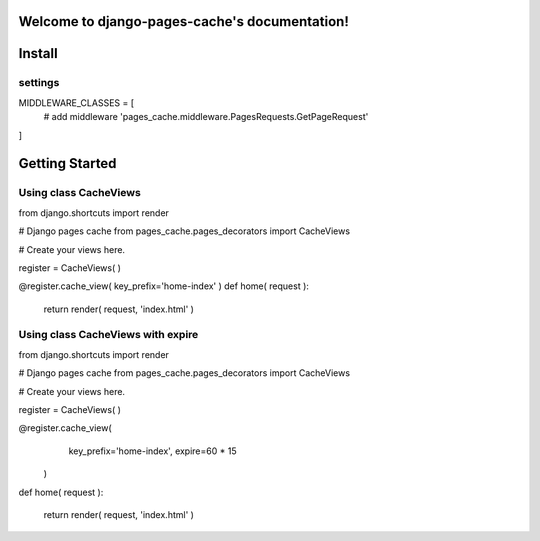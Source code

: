 .. django-pages-cache documentation master file, created by
   sphinx-quickstart on Sun Jul 10 14:16:19 2016.
   You can adapt this file completely to your liking, but it should at least
   contain the root `toctree` directive.

Welcome to django-pages-cache's documentation!
==============================================


Install
=======

settings
--------

MIDDLEWARE_CLASSES = [
    # add middleware
    'pages_cache.middleware.PagesRequests.GetPageRequest'
]

Getting Started
===============

Using class CacheViews
----------------------


from django.shortcuts import render

# Django pages cache
from pages_cache.pages_decorators import CacheViews

# Create your views here.

register = CacheViews( )

@register.cache_view( key_prefix='home-index' )
def home( request ):

    return render( request, 'index.html' )
 

Using class CacheViews with expire
----------------------------------


from django.shortcuts import render

# Django pages cache
from pages_cache.pages_decorators import CacheViews

# Create your views here.

register = CacheViews( )

@register.cache_view( 
        key_prefix='home-index', 
        expire=60 * 15 
    )
def home( request ):

    return render( request, 'index.html' )
